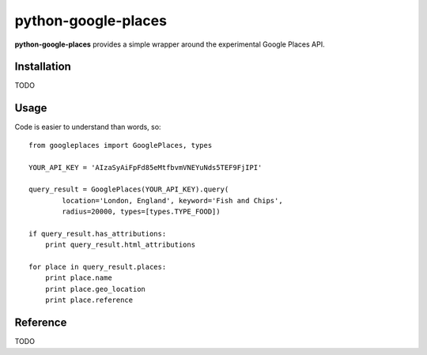 =============
python-google-places
=============

.. _introduction:

**python-google-places** provides a simple wrapper around the experimental
Google Places API.


Installation
============

.. _installation:
TODO


Usage
=====

.. _flavours:
Code is easier to understand than words, so::

    from googleplaces import GooglePlaces, types

    YOUR_API_KEY = 'AIzaSyAiFpFd85eMtfbvmVNEYuNds5TEF9FjIPI'

    query_result = GooglePlaces(YOUR_API_KEY).query(
            location='London, England', keyword='Fish and Chips',
            radius=20000, types=[types.TYPE_FOOD])

    if query_result.has_attributions:
        print query_result.html_attributions

    for place in query_result.places:
        print place.name
        print place.geo_location
        print place.reference


Reference
=========
TODO